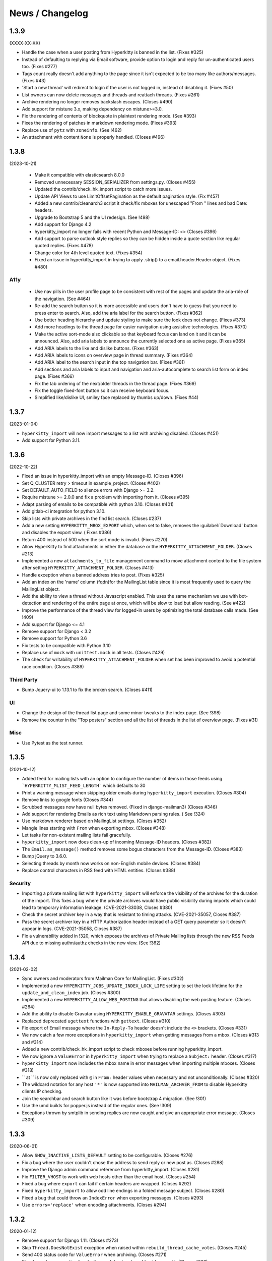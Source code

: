 ================
News / Changelog
================


.. _news-1.3.9:

1.3.9
=====

(XXXX-XX-XX)

- Handle the case when a user posting from Hyperkitty is banned in the
  list. (Fixes #325)
- Instead of defaulting to replying via Email software, provide option
  to login and reply for un-authenticated users too. (Fixes #277)
- Tags count really doesn't add anything to the page since it isn't
  expected to be too many like authors/messages. (Fixes #43)
- 'Start a new thread' will redirect to login if the user is not
  logged in, instead of disabling it. (Fixes #50)
- List owners can now delete messages and threads and reattach threads.
  (Fixes #261)
- Archive rendering no longer removes backslash escapes.  (Closes #490)
- Add support for mistune 3.x, making dependency on mistune>=3.0.
- Fix the rendering of contents of blockquote in plaintext rendering
  mode. (See #393)
- Fixes the rendering of patches in markdown rendering mode. (Fixes #393)
- Replace use of ``pytz`` with ``zoneinfo``. (See !462)
- An attachment with content ``None`` is properly handled.  (Closes #496)

.. _news-1.3.8:

1.3.8
=====

(2023-10-21)

 - Make it compatible with elasticsearch 8.0.0
 - Removed unnecessary SESSION_SERIALIZER from settings.py.  (Closes #455)
 - Updated the contrib/check_hk_import script to catch more issues.
 - Update API Views to use LimitOffsetPagination as the default pagination
   style. (Fix #457)
 - Added a new contrib/cleanarch3 script it check/fix mboxes for unescaped
   "From " lines and bad Date: headers.
 - Upgrade to Bootstrap 5 and the UI redesign. (See !498)
 - Add support for Django 4.2
 - hyperkitty_import no longer fails with recent Python and Message-ID: <>
   (Closes #396)
 - Add support to parse outlook style replies so they can be hidden inside
   a quote section like regular quoted replies. (Fixes #478)
 - Change color for 4th level quoted text. (Fixes #354)
 - Fixed an issue in hyperkitty_import in trying to apply .strip() to a
   email.header.Header object.  (Fixes #480)

A11y
----

 - Use nav pills in the user profile page to be consistent with rest of
   the pages and update the aria-role of the navigation. (See #464)
 - Re-add the search button so it is more accessible and users don't have
   to guess that you need to press enter to search. Also, add the aria
   label for the search button. (Fixes #362)
 - Use better heading hierarchy and update styling to make sure the look
   does not change. (Fixes #373)
 - Add more headings to the thread page for easier navigation using assistive
   technologies. (Fixes #370)
 - Make the active sort-mode also clickable so that keyboard focus can land
   on it and it can be announced. Also, add aria labels to announce the
   currently selected one as active page. (Fixes #365)
 - Add ARIA labels to the like and dislike buttons. (Fixes #363)
 - Add ARIA labels to icons on overview page in thread summary. (Fixes #364)
 - Add ARIA label to the search input in the top navigation bar. (Fixes #361)
 - Add sections and aria labels to input and navigation and aria-autocomplete
   to search list form on index page. (Fixes #366)
 - Fix the tab ordering of the next/older threads in the thread page.
   (Fixes #369)
 - Fix the toggle fixed-font button so it can receive keyboard focus.
 - Simplified like/dislike UI, smiley face replaced by thumbs up/down.
   (Fixes #44)

.. _news-1.3.7:

1.3.7
=====

(2023-01-04)

- ``hyperkitty_import`` will now import messages to a list with archiving
  disabled.  (Closes #451)
- Add support for Python 3.11.


.. _news-1.3.6:

1.3.6
=====

(2022-10-22)

- Fixed an issue in hyperkitty_import with an empty Message-ID.  (Closes #396)
- Set Q_CLUSTER retry > timeout in example_project.  (Closes #402)
- Set DEFAULT_AUTO_FIELD to silence errors with Django >= 3.2.
- Require mistune >= 2.0.0 and fix a problem with importing from it. (Closes #395)
- Adapt parsing of emails to be compatible with python 3.10. (Closes #401)
- Add gitlab-ci integration for python 3.10.
- Skip lists with private archives in the find list search. (Closes #237)
- Add a new setting ``HYPERKITTY_MBOX_EXPORT`` which, when set to false,
  removes the :guilabel:`Download` button and disables the export view. (
  Fixes #386)
- Return 400 instead of 500 when the sort mode is invalid. (Fixes #270)
- Allow HyperKitty to find attachments in either the database or the
  ``HYPERKITTY_ATTACHMENT_FOLDER``.  (Closes #213)
- Implemented a new ``attachments_to_file`` management command to move
  attachment content to the file system after setting
  ``HYPERKITTY_ATTACHMENT_FOLDER``.  (Closes #413)
- Handle exception when a banned address tries to post. (Fixes #325)
- Add an index on the 'name' column (fqdn)for the MailingList table since it is
  most frequently used to query the MailingList object.
- Add the ability to view a thread without Javascript enabled. This uses the
  same mechanism we use with bot-detection and rendering of the entire page at
  once, which will be slow to load but allow reading. (See #422)
- Improve the performance of the thread view for logged-in users by optimizing
  the total database calls made. (See !409)
- Add support for Django <= 4.1
- Remove support for Django < 3.2
- Remove support for Python 3.6
- Fix tests to be compatible with Python 3.10
- Replace use of ``mock`` with ``unittest.mock`` in all tests. (Closes #429)
- The check for writability of ``HYPERKITTY_ATTACHMENT_FOLDER`` when set has
  been improved to avoid a potential race condition.  (Closes #389)

Third Party
-----------

- Bump Jquery-ui to 1.13.1 to fix the broken search. (Closes #411)

UI
--

- Change the design of the thread list page and some minor tweaks
  to the index page. (See !398)
- Remove the counter in the "Top posters" section and all the list of threads
  in the list of overview page. (Fixes #31)


Misc
----

- Use Pytest as the test runner.


.. _news-1.3.5:

1.3.5
=====

(2021-10-12)

- Added feed for mailing lists with an option to configure the number of items
  in those feeds using ```HYPERKITTY_MLIST_FEED_LENGTH``` which defaults to 30
- Print a warning message when skipping older emails during
  ``hyperkitty_import`` execution. (Closes #304)
- Remove links to google fonts (Closes #344)
- Scrubbed messages now have null bytes removed. (Fixed in django-mailman3)
  (Closes #346)
- Add support for rendering Emails as rich text using Markdown parsing rules. (
  See !324)
- Use markdown renderer based on MailingList settings. (Closes #352)
- Mangle lines starting with ``From`` when exporting mbox. (Closes #348)
- Let tasks for non-existent mailing lists fail gracefully.
- ``hyperkitty_import`` now does clean-up of incoming Message-ID headers.
  (Closes #382)
- The ``Email.as_message()`` method removes some bogus characters from the
  Message-ID.  (Closes #383)
- Bump jQuery to 3.6.0.
- Selecting threads by month now works on non-English mobile devices.
  (Closes #384)
- Replace control characters in RSS feed with HTML entities.  (Closes #388)

Security
--------

- Importing a private mailing list with ``hyperkitty_import`` will enforce
  the visibility of the archives for the duration of the import. This fixes
  a bug where the private archives would have public visibility during imports
  which could lead to temporary information leakage.
  (CVE-2021-33038, Closes #380)
- Check the secret archiver key in a way that is resistant to timing attacks.
  (CVE-2021-35057, Closes #387)
- Pass the secret archiver key in a HTTP Authorization header instead of a GET
  query parameter so it doesn't appear in logs. (CVE-2021-35058, Closes #387)
- Fix a vulnerability added in !320, which exposes the archives of Private
  Mailing lists through the new RSS Feeds API due to missing authn/authz checks
  in the new view. (See !362)


.. _news-1.3.4:

1.3.4
=====

(2021-02-02)

- Sync owners and moderators from Mailman Core for MailingList. (Fixes #302)
- Implemented a new ``HYPERKITTY_JOBS_UPDATE_INDEX_LOCK_LIFE`` setting to set
  the lock lifetime for the ``update_and_clean_index`` job.  (Closes #300)
- Implemented a new ``HYPERKITTY_ALLOW_WEB_POSTING`` that allows disabling the
  web posting feature. (Closes #264)
- Add the ability to disable Gravatar using ``HYPERKITTY_ENABLE_GRAVATAR``
  settings. (Closes #303)
- Replaced deprecated ``ugettext`` functions with ``gettext``. (Closes #310)
- Fix export of Email message where the ``In-Reply-To`` header doesn't include
  the ``<>`` brackets. (Closes #331)
- We now catch a few more exceptions in ``hyperkitty_import`` when getting
  messages from a mbox. (Closes #313 and #314)
- Added a new contrib/check_hk_import script to check mboxes before running
  hyperkitty_import.
- We now ignore a ``ValueError`` in ``hyperkitty_import`` when trying to
  replace a ``Subject:`` header. (Closes #317)
- ``hyperkitty_import`` now includes the mbox name in error messages when
  importing multiple mboxes. (Closes #318)
- `` at `` is now only replaced with ``@`` in ``From:`` header values when
  necessary and not unconditionally. (Closes #320)
- The wildcard notation for any host ``'*'`` is now supported into
  ``MAILMAN_ARCHVER_FROM`` to disable Hyperkitty clients IP checking.
- Join the searchbar and search button  like it was before bootstrap 4
  migration. (See !301)
- Use the umd builds for popper.js instead of the regular ones. (See !309)
- Exceptions thrown by smtplib in sending replies are now caught and give an
  appropriate error message.  (Closes #309)

.. _news-1.3.3:

1.3.3
=====

(2020-06-01)

- Allow ``SHOW_INACTIVE_LISTS_DEFAULT`` setting to be configurable. (Closes #276)
- Fix a bug where the user couldn't chose the address to send reply or new post
  as. (Closes #288)
- Improve the Django admin command reference from hyperkitty_import.
  (Closes #281)
- Fix ``FILTER_VHOST`` to work with web hosts other than the email host.
  (Closes #254)
- Fixed a bug where ``export`` can fail if certain headers are wrapped.
  (Closes #292)
- Fixed ``hyperkitty_import`` to allow odd line endings in a folded message
  subject.  (Closes #280)
- Fixed a bug that could throw an ``IndexError`` when exporting messages.
  (Closes #293)
- Use ``errors='replace'`` when encoding attachments.  (Closes #294)

1.3.2
=====

(2020-01-12)

- Remove support for Django 1.11. (Closes #273)
- Skip ``Thread.DoesNotExist`` exception when raised within
  ``rebuild_thread_cache_votes``. (Closes #245)
- Send 400 status code for ``ValueError`` when archiving. (Closes #271)
- Fix a bug where exception for elasticsearch backend would not be caught. (Closes #263)

1.3.1
=====

(2019-12-08)

- Add support to delete mailing list. (Closes #3)
- Fix a bug where messages with attachments would skip adding the body when
  exporting the email. (Closes #252)
- Fix a bug where exporting mbox with messages that have attachments saved
  to disk would raise exception and return a corrupt mbox. (Closes #258)
- Fix a bug where downloaded attachments are returned as a memoryview object
  instead of bytes and hence fail to download. (Closes #247)
- Fix a bug where migrations would fail with exceptions on postgresl. (Closes
  #266)
- Add support for Django 3.0.
- Add support for Python 3.8 with Django 2.2.


1.3.0
=====
(2019-09-04)

- Unread messages now have a blue envelope icon, instead of a gray one before to
  to make them more visible.
- Quoted text in emails have different visual background to improve readability.
- Quoted text is now visually quoted to 3 levels of replies with different visual
  background to improve readability.
- Add a new "All Threads" button in MailingList overview page to point to all the
  the threads in reverse date order. This should give a continuous list of threads.
- Fixes a bug where "All Threads" button leads to 500 page if there aren't any
  threads. (Closes #230)
- Add support for Django 2.2.
- Fix a bug where bad Date header could cause ``hyperkitty_import`` to exit with
  ``TypeError`` due to bad date type.
- Change the Overview page to remove the List of months from left side bar and
  convert different thread categories into tabs.
- Replace unmaintained ``lockfile`` dependency with ``flufl.lock``.
- Remove ``SingletonAsync`` implementation of ``AsyncTask`` and use the upstream
  version for better maintenance.
- Run update_index job hourly by default instead of minutely for performance
  reasons of whoosh.
- Email body now preserves leading whitespaces on lines and wraps around line
  boundary. (Closes #239)
- Do not indent replies on small screens. (Closes #224)
- Add a keyboard shortcut ``?`` to bring up list of keyboard shortcuts.
	(Closes #240)

1.2.2
=====
(2019-02-22)

- ``paintstore`` is no longer a dependency of Hyperkitty. This change requires
  that people change their ``settings.py`` and remove ``paintstore`` from
  ``INSTALLED_APPS``. (See #72)
- Folded Message-ID headers will no longer break threading.  (#216)
- MailingList descriptions are no longer a required field. This makes HyperKity
  more aligned with Core. (Closes #211)


1.2.1
=====
(2018-08-30)

- Several message defects that would cause ``hyperkitty_import`` to abort will
  now just cause the message to be skipped and allow importing to continue.
  (#183)
- If an imported message has no Date: header, ``hyperkitty_import`` will now
  look for Resent-Date: and the unixfrom date before archiving the message
  with the current date.  (#184)
- Add support for Django 2.1. Hyperkitty now supports Django 1.11-2.1 (#193)


1.2.0
=====
(2018-07-10)

- Handle email attachments returned by Scrubber as bytes or as strings with
  no specified encoding. (#171)
- Remove robotx.txt from Hyperkitty. It wasn't working correctly anyway.
  If you still need it, serve it from the webserver directly. (#176)
- Add the possibility to store attachments on the filesystem, using the
  ``HYPERKITTY_ATTACHMENT_FOLDER`` config variable.
- If a message in the mbox passed to ``hyperkitty_import`` is missing a
  ``Message-ID``, a generated one will be added. (#180)
- There is a new management command ``update_index_one_list`` to update the
  search index for a single list. (#175)


1.1.4
=====
(2017-10-09)

- Use an auto-incrementing integer for the MailingLists's id.
  **WARNING**: this migration will take a very long time (hours!) if you have
  a lot of emails in your database.
- Protect a couple tasks against thread and email deletion
- Improve performance in the cache rebuilding async task
- Drop the ``mailman2_download`` command. (#148)
- Adapt to the newest mailmanclient version (3.1.1).
- Handle the case when a moderated list is opened and there are pending
  subscriptions. (#152)
- Protect export_mbox against malformed URLs. (#153)


1.1.1
=====
(2017-08-04)

- Fix the Javascript in the overview page
- Make two Django commands compatible with Django >= 1.10
- Fix sorting in the MailingList's cache value
- Don't show emails before they have been analyzed
- Fix slowdown with PostgreSQL on some overview queries


1.1.0
=====
(2017-05-26)

- Add an async task system, check out the installation documentation to run the necessary commands.
- Support Django < 1.11 (support for 1.11 will arrive soon, only a dependency is not compatible).
- Switch to the Allauth login library
- Performance optimizations.
- Better REST API.
- Better handling of email sender names.
- Improve graphic design.


1.0.3
=====
(2015-11-15)

- Switch from LESS to Sass
- Many graphical improvements
- The SSLRedirect middleware is now optional
- Add an "Export to mbox" feature
- Allow choosing the email a reply or a new message will be sent as


0.9.6
=====
(2015-03-16)

* Adapt to the port of Mailman to Python3
* Merge KittyStore into HyperKitty
* Split off the Mailman archiver Plugin in its own module: mailman-hyperkitty
* Compatibility with Django 1.7


0.1.7
=====
(2014-01-30)

Many significant changes, mostly on:
* The caching system
* The user page
* The front page
* The list overview page


0.1.5
=====
(2013-05-18)

Here are the significant changes since 0.1.4:

* Merge and compress static files (CSS and Javascript)
* Django 1.5 compatibility
* Fixed REST API
* Improved RPM packaging
* Auto-subscribe the user to the list when they reply online
* New login providers: generic OpenID and Fedora
* Improved page loading on long threads: the replies are loaded asynchronously
* Replies are dynamically inserted in the thread view


0.1.4
=====
(2013-02-19)

Here are the significant changes:

* Beginning of RPM packaging
* Improved documentation
* Voting and favoriting is more dynamic (no page reload)
* Better emails display (text is wrapped)
* Replies are sorted by thread
* New logo
* DB schema migration with South
* General style update (Boostream, fluid layout)


0.1 (alpha)
===========
(2012-11-22)

Initial release of HyperKitty.

* login using django user account / browserid / google openid / yahoo openid
* use Twitter Bootstrap for stylesheets
* show basic list info and metrics
* show basic user profile
* Add tags to message threads
